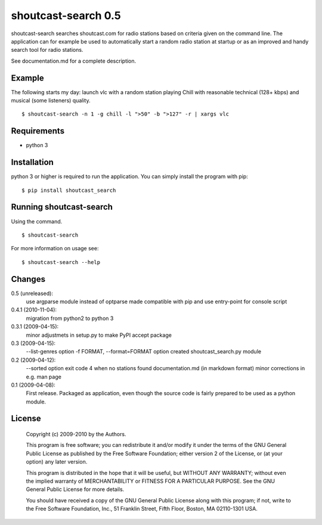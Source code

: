 shoutcast-search 0.5
====================

shoutcast-search searches shoutcast.com for radio stations based on
criteria given on the command line. The application can for example
be used to automatically start a random radio station at startup or
as an improved and handy search tool for radio stations.

See documentation.md for a complete description.

Example
-------

The following starts my day: launch vlc with a random station playing
Chill with reasonable technical (128+ kbps) and musical (some
listeners) quality. ::

    $ shoutcast-search -n 1 -g chill -l ">50" -b ">127" -r | xargs vlc 

    
Requirements
------------
* python 3


Installation
------------

python 3 or higher is required to run the application. You can simply
install the program with pip: ::

    $ pip install shoutcast_search

Running shoutcast-search
------------------------
Using the command. ::

    $ shoutcast-search

For more information on usage see: ::

    $ shoutcast-search --help

    
Changes
-------
0.5 (unreleased):
    use argparse module instead of optparse
    made compatible with pip and use entry-point for console script

0.4.1 (2010-11-04):
    migration from python2 to python 3

0.3.1 (2009-04-15):
    minor adjustmets in setup.py to make PyPI accept package

0.3 (2009-04-15):
    --list-genres option
    -f FORMAT, --format=FORMAT option
    created shoutcast_search.py module
    
0.2 (2009-04-12):
     --sorted option
     exit code 4 when no stations found
     documentation.md (in markdown format)
     minor corrections in e.g. man page 

0.1 (2009-04-08):
     First release. Packaged as application, even though the source code
     is fairly prepared to be used as a python module.

     
License
-------
    Copyright (c) 2009-2010 by the Authors.

    This program is free software; you can redistribute it and/or modify
    it under the terms of the GNU General Public License as published by
    the Free Software Foundation; either version 2 of the License, or
    (at your option) any later version.

    This program is distributed in the hope that it will be useful,
    but WITHOUT ANY WARRANTY; without even the implied warranty of
    MERCHANTABILITY or FITNESS FOR A PARTICULAR PURPOSE.  See the
    GNU General Public License for more details.

    You should have received a copy of the GNU General Public License along
    with this program; if not, write to the Free Software Foundation, Inc.,
    51 Franklin Street, Fifth Floor, Boston, MA 02110-1301 USA.
